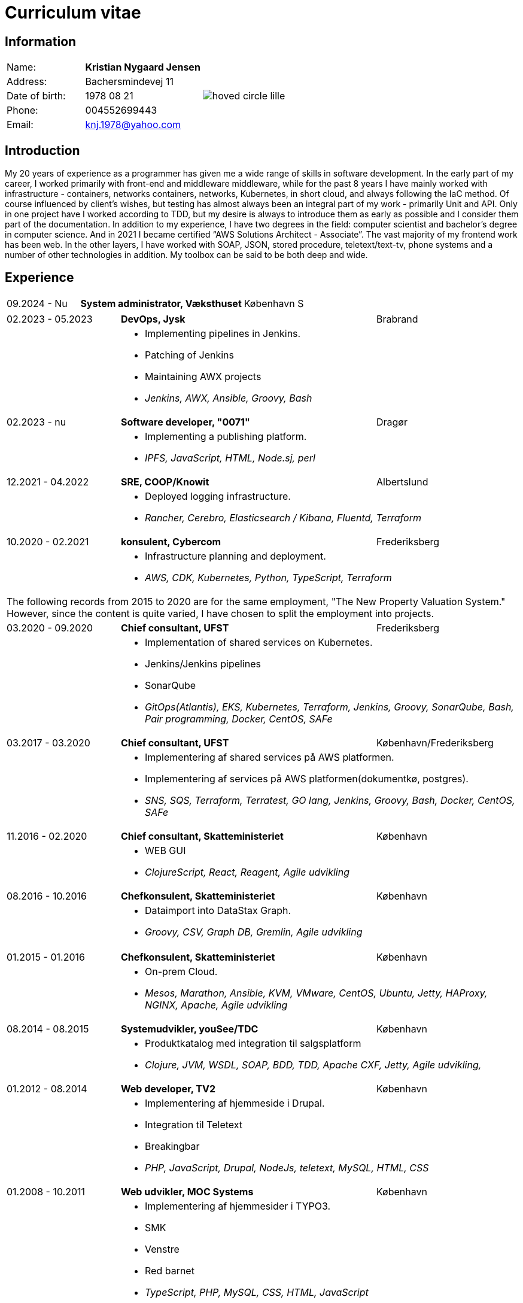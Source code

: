 = Curriculum vitae
:hide-uri-scheme:

== Information

[cols="20,30,>.^~", grid="none", frame="none"]
|===
|Name:
s|Kristian Nygaard Jensen
.7+a|image::https://bafybeifil2ubojrl2zztizffgv6qy6bsf6nfb7oc3afjf5sob2rc5di6ia.ipfs.w3s.link/hoved-circle-lille.png[align='right', pdfwidth="80"]


|Address:
|Bachersmindevej 11

|Date of birth:
|1978 08 21

|Phone:
|004552699443

|Email:
|knj.1978@yahoo.com
|===

== Introduction

My 20 years of experience as a programmer has given me a wide range of skills in
software development. In the early part of my career, I worked primarily with front-end and middleware
middleware, while for the past 8 years I have mainly worked with infrastructure - containers, networks
containers, networks, Kubernetes, in short cloud, and always following the IaC method. Of course influenced by
client's wishes, but testing has almost always been an integral part of my work - primarily
Unit and API. Only in one project have I worked according to TDD, but my desire is always to introduce
them as early as possible and I consider them part of the documentation.
In addition to my experience, I have two degrees in the field: computer scientist and bachelor's degree in computer science. And in
2021 I became certified “AWS Solutions Architect - Associate”. The vast majority of my
frontend work has been web. In the other layers, I have worked with SOAP, JSON, stored procedure,
teletext/text-tv, phone systems and a number of other technologies in addition. My toolbox
can be said to be both deep and wide.



== Experience

[cols=">20,2,50,>.^~", grid="none", frame="none"]
|===
|09.2024 - Nu
|
s|System administrator, Væksthuset
|København S
|===

[cols=">20,2,50,>.^~", grid="none", frame="none"]
|===
//Ny blok
|02.2023 - 05.2023
|
s|DevOps, Jysk
|Brabrand

|
|
2+a|
- Implementing pipelines in Jenkins.
- Patching of Jenkins
- Maintaining AWX projects
- _Jenkins, AWX, Ansible, Groovy, Bash_

//Ny blok
|02.2023 - nu
|
s|Software developer, "0071"
|Dragør

|
|
2+a|
- Implementing a publishing platform.
- _IPFS, JavaScript, HTML, Node.sj, perl_

//Ny blok
|12.2021 - 04.2022
|
s|SRE, COOP/Knowit
|Albertslund

|
|
2+a|
- Deployed logging infrastructure.
- _Rancher, Cerebro, Elasticsearch / Kibana, Fluentd, Terraform_

//Ny blok
|10.2020 - 02.2021
|
s|konsulent, Cybercom
|Frederiksberg

|
|
2+a|
- Infrastructure planning and deployment.
- _AWS, CDK, Kubernetes, Python, TypeScript, Terraform_

4+a| The following records from 2015 to 2020 are for the same employment, "The
New Property Valuation System." However, since the content is quite varied, I
have chosen to split the employment into projects.

//Ny blok
|03.2020 - 09.2020
|
s|Chief consultant, UFST
|Frederiksberg

|
|
2+a|
- Implementation of shared services on Kubernetes.
- Jenkins/Jenkins pipelines
- SonarQube
- _GitOps(Atlantis), EKS, Kubernetes, Terraform, Jenkins, Groovy, SonarQube, Bash, Pair programming, Docker, CentOS, SAFe_

//Ny blok
|03.2017 - 03.2020
|
s|Chief consultant, UFST
|København/Frederiksberg

|
|
2+a|
- Implementering af shared services på AWS platformen.
- Implementering af services på AWS platformen(dokumentkø, postgres).
- _SNS, SQS, Terraform, Terratest, GO lang, Jenkins, Groovy, Bash, Docker, CentOS, SAFe_

//Ny blok
|11.2016 - 02.2020
|
s|Chief consultant, Skatteministeriet
|København

|
|
2+a|
- WEB GUI
- _ClojureScript, React, Reagent, Agile udvikling_

//Ny blok
|08.2016 - 10.2016
|
s|Chefkonsulent, Skatteministeriet
|København

|
|
2+a|
- Dataimport into DataStax Graph.
- _Groovy, CSV, Graph DB, Gremlin, Agile udvikling_
|===
<<<
[cols=">20,2,50,>.^~", grid="none", frame="none"]
|===
//Ny blok
|01.2015 - 01.2016
|
s|Chefkonsulent, Skatteministeriet
|København

|
|
2+a|
- On-prem Cloud.
- _Mesos, Marathon, Ansible, KVM, VMware, CentOS, Ubuntu, Jetty, HAProxy, NGINX, Apache, Agile udvikling_

//Ny blok
|08.2014 - 08.2015
|
s|Systemudvikler, youSee/TDC
|København

|
|
2+a|
- Produktkatalog med integration til salgsplatform
- _Clojure, JVM, WSDL, SOAP, BDD, TDD, Apache CXF, Jetty, Agile udvikling,_

//Ny blok
|01.2012 - 08.2014
|
s|Web developer, TV2
|København

|
|
2+a|
- Implementering af hjemmeside i Drupal.
- Integration til Teletext
- Breakingbar
- _PHP, JavaScript, Drupal, NodeJs, teletext, MySQL, HTML, CSS_

//Ny blok
|01.2008 - 10.2011
|
s|Web udvikler, MOC Systems
|København

|
|
2+a|
- Implementering af hjemmesider i TYPO3.
- SMK
- Venstre
- Red barnet
- _TypeScript, PHP, MySQL, CSS, HTML, JavaScript_

//Ny blok
|01.2006 - 01.2008
|
s|Web udvikler, Topdanmark
|Ballerup

|
|
2+a|
- Egenudviklet MVC system mellem TYPO3 og salgsplatform.
- _PHP, MySQL, TYPO3_

//Ny blok
|01.2005 - 01.2006
|
s|Systemudvikler, WebmindIT
|København

|
|
2+a|
- Callcenterløsning til salg af aviser.
- Interface i XULRunner
- Plugin til XULRunner med integration til TAPICOM
- Administrationsmodul
- _PHP, PHPUnit, Symfony, C#(Mono), TAPICOM/Avaya PBX Office phoner, XULRunner, TDD_

//Ny blok
|01.2004 - 12.2005
|
s|Systemudvikler, AK Techotel
|København

|
|
2+a|
- Statistik modul til Picasso hotel CRM system
- Xquery interface til eniro
- SOAP interface til hospital patient hotel
- _Delphi, MSSQL, SOAP_

|===
<<<
[cols=">20,2,50,>.^~", grid="none", frame="none"]
|===
//Ny blok
|01.2003 - 12.2004
|
s|Systemudvikler, CBB mobil
|København

|
|
2+a|
- Grafisk forbrugsoversigt
- Roaming blokkering
- _J2EE/struts, ASP, TYPO3, JavaScript, Resin_

//Ny blok
|01.2002 - 12.2003
|
s|Web developer, Aider, eget firma
|København

|
|
2+a|
- Hjemmesider
- _webEdition(CMS), PHP, JavaScript_

//Ny blok
|01.2001 - 12.2002
|
s|Studiejob, OMD Denmark
|København

|
|
2+a|
- Udviklet apache log analysering og fremlægningsprogram.
- _C++, PL SQL_

//Ny blok
// |xx.2015 - xx.2016
// |
// s|TITEL, ORGANISATION
// |STED

// |
// |
// 2+a|
// - TEXT
// - __

|===




== Uddannelser

[cols=">14,2,70,>.^~", grid="none", frame="none"]
|===


|2002 - 2008
|
s|Bachelor i datalogi, RUC
|Roskilde

|2005
|
s| Udvidet førstehjælp
| Vordingborg

|2000 - 2002
|
s|Datamatiker, Niels Brock
|København

|1997 - 1999
|
s|Svagstrømsingeniør (ikke afsluttet), IHK
|Ballerup

|90 91 92
|
s| Livredning
| Hørsholm

// |
// |
// 2+a|
// - Master thesis: “Information System Design for master thesis repository based on DocBook Technology", grade: 5 (highest grade)
// - Internship at Institute of Meteorology and Water Management: Designed and built a database of  IMGW publications using MS Access with VBA support.

// |1999 – 2003
// |
// s|3rd High School in Gdańsk
// |Gdańsk, Poland

// |
// |
// 2+a|
// - Mathematics, Physics and Computer Science class

|===

== Certificater

- AWS Certified Solutions Architect - Associate (2021)

<<<

== Færdigheder

[cols=">25h,2,~", grid="none", frame="none"]
|===

|Generelt:
|
|Softwareudvikling, infrastruktur, test

|Computer sprog:
|
|PHP, Terraform, Ansible, JavaScript, HTML, CSS, LISP

|Databaser:
|
|MySQL, MSSQL, Graph

|Message brokers:
|
|IPFS, git, Redis

|Test:
|
|PGPUnit, Terratest, Selenium

|Observability:
|
|Prometheus, Grafana, ELK stack

|Udviklingsværktøjer:
|
|Emacs, Git, Jenkins, Make, Docker, Kubernetes, Cargo

|Operating systems:
|
|Linux (Debian/Ubuntu, CentOS, Fedora), Windows, QDOS

|===

== Sprogkundskaber

- Dansk – Modersmål
- Engelsk – Tale og skrift
- Norsk/Svensk - Forstår
- Tysk - Folkeskole
- Persisk - Begynder
- Forth - Begynder
